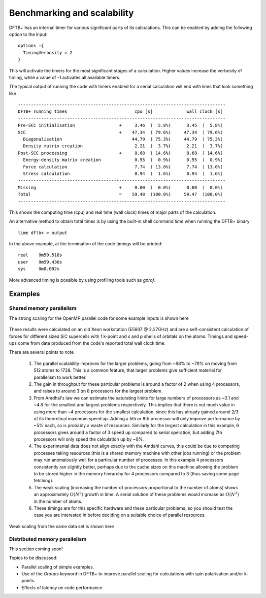 Benchmarking and scalability
============================

DFTB+ has an internal timer for various significant parts of its
calculations. This can be enabled by adding the following option to the input::
  
  options ={
    TimingVerbosity = 2
  }

This will activate the timers for the most significant stages of a
calculation. Higher values increase the verbosity of timing, while a value of
`-1` activates all available timers.

The typical output of running the code with timers enabled for a serial
calculation will end with lines that look something like ::
  
  --------------------------------------------------------------------------------
  DFTB+ running times                          cpu [s]             wall clock [s]
  --------------------------------------------------------------------------------
  Pre-SCC initialisation                 +     3.46  (  5.8%)      3.45  (  5.8%)
  SCC                                    +    47.34  ( 79.6%)     47.34  ( 79.6%)
    Diagonalisation                           44.79  ( 75.3%)     44.79  ( 75.3%)
    Density matrix creation                    2.21  (  3.7%)      2.21  (  3.7%)
  Post-SCC processing                    +     8.68  ( 14.6%)      8.68  ( 14.6%)
    Energy-density matrix creation             0.55  (  0.9%)      0.55  (  0.9%)
    Force calculation                          7.74  ( 13.0%)      7.74  ( 13.0%)
    Stress calculation                         0.94  (  1.6%)      0.94  (  1.6%)
  --------------------------------------------------------------------------------
  Missing                                +     0.00  (  0.0%)      0.00  (  0.0%)
  Total                                  =    59.48  (100.0%)     59.47  (100.0%)
  --------------------------------------------------------------------------------

This shows the computing time (cpu) and real time (wall clock) times of major
parts of the calculation.

An alternative method to obtain total times is by using the built-in shell
command `time` when running the DFTB+ binary ::

  time dftb+ > output

In the above example, at the termination of the code timings will be printed::
  
  real    0m59.518s
  user    0m59.430s
  sys     0m0.092s

More advanced timing is possible by using profiling tools such as `gprof`.
  
Examples
--------

Shared memory parallelism
~~~~~~~~~~~~~~~~~~~~~~~~~

The strong scaling for the OpenMP parallel code for some example inputs is shown
here

  .. figure:: ../_figures/parallel/openMP.png
     :height: 40ex
     :align: center
     :alt: Strong scaling for some SiC supercells.

These results were calculated on an old Xeon workstation (E5607 @ 2.27GHz) and
are a self-consistent calculation of forces for different sized SiC supercells
with 1 k-point and `s` and `p` shells of orbitals on the atoms. Timings and
speed-ups come from data produced from the code's reported total wall clock
time.

There are several points to note

  1. The parallel scalability improves for the larger problems, going from ~68%
     to ~79% on moving from 512 atoms to 1728. This is a common feature, that
     larger problems give sufficient material for parallelism to work better.

  2. The gain in throughput for these particular problems is around a factor of
     2 when using 4 processors, and raises to around 3 on 8 processors for the
     largest problem.

  3. From Amdhal's law we can estimate the saturating limits for large numbers
     of processors as ~3.1 and ~4.8 for the smallest and largest problems
     respectively. This implies that there is not much value in using more than
     ~4 processors for the smallest calculation, since this has already gained
     around 2/3 of its theoretical maximum speed up. Adding a 5th or 6th
     processor will only improve performance by ~5% each, so is probably a waste
     of resources. Similarly for the largest calculation in this example, 6
     processors gives around a factor of 3 speed up compared to serial
     operation, but adding 7th processors will only speed the calculation up by
     ~6%.

  4. The experimental data does not align exactly with the Amdahl curves, this
     could be due to competing processes taking resources (this is a shared
     memory machine with other jobs running) or the problem may run anomalously
     well for a particular number of processes. In this example 4 processors
     consistently ran slightly better, perhaps due to the cache sizes on this
     machine allowing the problem to be stored higher in the memory hierarchy
     for 4 processors compared to 3 (thus saving some page fetching).

  5. The weak scaling (increasing the number of processors proportional to the
     number of atoms) shows an approximately :math:`O(N^2)` growth in time.  A
     serial solution of these problems would increase as :math:`O(N^3)` in the
     number of atoms.

  6. These timings are for this specific hardware and these particular problems,
     so you should test the case you are interested in before deciding on a
     suitable choice of parallel resources.

     
Weak scaling from the same data set is shown here
     
  .. figure:: ../_figures/parallel/weakOpenMP.png
     :height: 40ex
     :align: center
     :alt: Weak scaling for some SiC supercells.
	   

Distributed memory parallelism
~~~~~~~~~~~~~~~~~~~~~~~~~~~~~~

This section coming soon!

Topics to be discussed:

* Parallel scaling of simple examples.

* Use of the `Groups` keyword in DFTB+ to improve parallel scaling for
  calculations with spin polarisation and/or k-points.

* Effects of latency on code performance.
